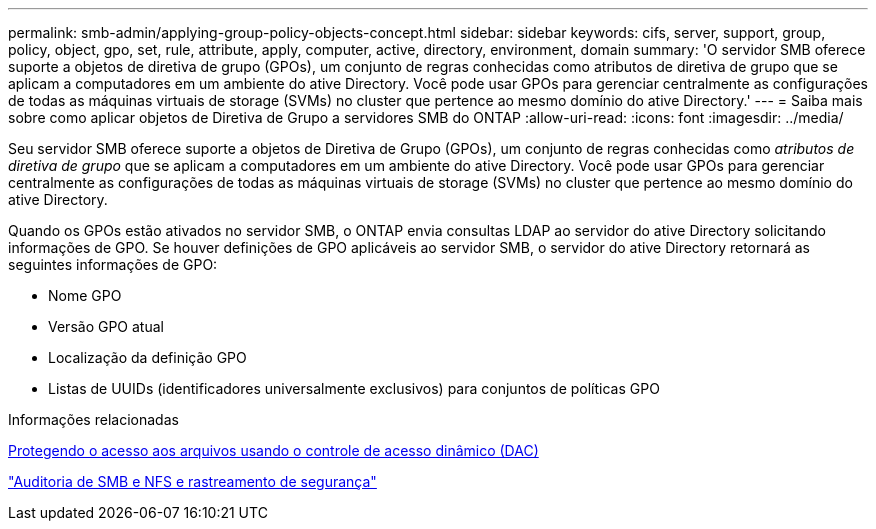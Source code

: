 ---
permalink: smb-admin/applying-group-policy-objects-concept.html 
sidebar: sidebar 
keywords: cifs, server, support, group, policy, object, gpo, set, rule, attribute, apply, computer, active, directory, environment, domain 
summary: 'O servidor SMB oferece suporte a objetos de diretiva de grupo (GPOs), um conjunto de regras conhecidas como atributos de diretiva de grupo que se aplicam a computadores em um ambiente do ative Directory. Você pode usar GPOs para gerenciar centralmente as configurações de todas as máquinas virtuais de storage (SVMs) no cluster que pertence ao mesmo domínio do ative Directory.' 
---
= Saiba mais sobre como aplicar objetos de Diretiva de Grupo a servidores SMB do ONTAP
:allow-uri-read: 
:icons: font
:imagesdir: ../media/


[role="lead"]
Seu servidor SMB oferece suporte a objetos de Diretiva de Grupo (GPOs), um conjunto de regras conhecidas como _atributos de diretiva de grupo_ que se aplicam a computadores em um ambiente do ative Directory. Você pode usar GPOs para gerenciar centralmente as configurações de todas as máquinas virtuais de storage (SVMs) no cluster que pertence ao mesmo domínio do ative Directory.

Quando os GPOs estão ativados no servidor SMB, o ONTAP envia consultas LDAP ao servidor do ative Directory solicitando informações de GPO. Se houver definições de GPO aplicáveis ao servidor SMB, o servidor do ative Directory retornará as seguintes informações de GPO:

* Nome GPO
* Versão GPO atual
* Localização da definição GPO
* Listas de UUIDs (identificadores universalmente exclusivos) para conjuntos de políticas GPO


.Informações relacionadas
xref:secure-file-access-dynamic-access-control-concept.adoc[Protegendo o acesso aos arquivos usando o controle de acesso dinâmico (DAC)]

link:../nas-audit/index.html["Auditoria de SMB e NFS e rastreamento de segurança"]

